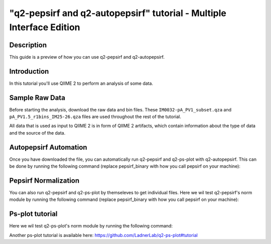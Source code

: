 "q2-pepsirf and q2-autopepsirf" tutorial - Multiple Interface Edition
=====================================================================

Description
-----------

This guide is a preview of how you can use q2-pepsirf and q2-autopepsirf.

Introduction
------------

In this tutorial you'll use QIIME 2 to perform an analysis of some data.

Sample Raw Data
---------------

.. usage-selector::

Before starting the analysis, download the raw data and bin files. These
``IM0032-pA_PV1_subset.qza`` and ``pA_PV1.5_r1bins_IM25-26.qza`` 
files are used throughout the rest of the tutorial.

.. usage::
  
   def raw_factory():
      import qiime2
      return qiime2.Artifact.load("source/data/IM0032-pA_PV1_subset.qza")

   raw_data = use.init_artifact("IM0032-pA_PV1_subset", raw_factory)

   def bin_factory():
      import qiime2
      return qiime2.Artifact.load("source/data/pA_PV1.5_r1bins_IM25-26.qza")

   bin_data = use.init_artifact("pA_PV1.5_r1bins_IM25-26", bin_factory)

All data that is used as input to QIIME 2 is in form of QIIME 2 artifacts,
which contain information about the type of data and the source of the data.

Autopepsirf Automation
----------------------

.. usage-selector::

Once you have downloaded the file, you can automatically run q2-pepsirf and 
q2-ps-plot with q2-autopepsirf. This can be done by running the following 
command (replace pepsirf_binary with how you call pepsirf on your machine):

.. usage::

    col_sum, diff, diff_ratio, zscore, zscore_nan, sample_names, read_counts, rcBoxplot, enriched, enrichBoxplot, zScatter, csScatter, zenrich = use.action(
    use.UsageAction(plugin_id='autopepsirf', action_id='diffEnrich'),
    use.UsageInputs(
        raw_data = raw_data,
        bins = bin_data,
        negative_id = "SB_",
        exact_z_thresh = "6,10",
        pepsirf_binary = "/mnt/c/Users/ANNAB/Documents/GitHub/PepSIRF/precompiled/linux_mint_19.3/pepsirf_1.4.0_linux"
    ),
    use.UsageOutputNames(
        col_sum = "colsum1",
        diff = "diff1",
        diff_ratio = "diff_ratio1",
        zscore = "zscore1",
        zscore_nan = "zscore_nan1",
        sample_names = "sample_names1",
        read_counts = "RC1",
        rc_boxplot = "rcBoxplot1",
        enrich = "enrichDir1",
        enrich_count_boxplot = "enrichBoxplot1",
        zscore_scatter = "zScatter1",
        colsum_scatter = "csScatter1",
        zenrich_scatter = "zenrich1"
    )
    ) 

Pepsirf Normalization
---------------------

.. usage-selector::

You can also run q2-pepsirf and q2-ps-plot by themseleves to get
individual files. Here we wil test q2-pepsirf's norm module by 
running the following command (replace pepsirf_binary with how you 
call pepsirf on your machine):

.. usage::

   col_sum, = use.action(
    use.UsageAction(plugin_id='pepsirf', action_id='norm'),
    use.UsageInputs(
        peptide_scores = raw_data,
        pepsirf_binary = "/mnt/c/Users/ANNAB/Documents/GitHub/PepSIRF/precompiled/linux_mint_19.3/pepsirf_1.4.0_linux"
    ),
    use.UsageOutputNames(
        qza_output = "IM0032-pA_PV1_subset_CS"
    )
    )

Ps-plot tutorial
----------------

.. usage-selector::

Here we wil test q2-ps-plot's norm module by running the following command:

.. usage::

   rc_boxplot, = use.action(
    use.UsageAction(plugin_id='ps_plot', action_id='readCountsBoxplot'),
    use.UsageInputs(
        read_counts = read_counts,
    ),
    use.UsageOutputNames(
        visualization = "rcBoxplot"
    )
    )

Another ps-plot tutorial is available here: https://github.com/LadnerLab/q2-ps-plot#tutorial